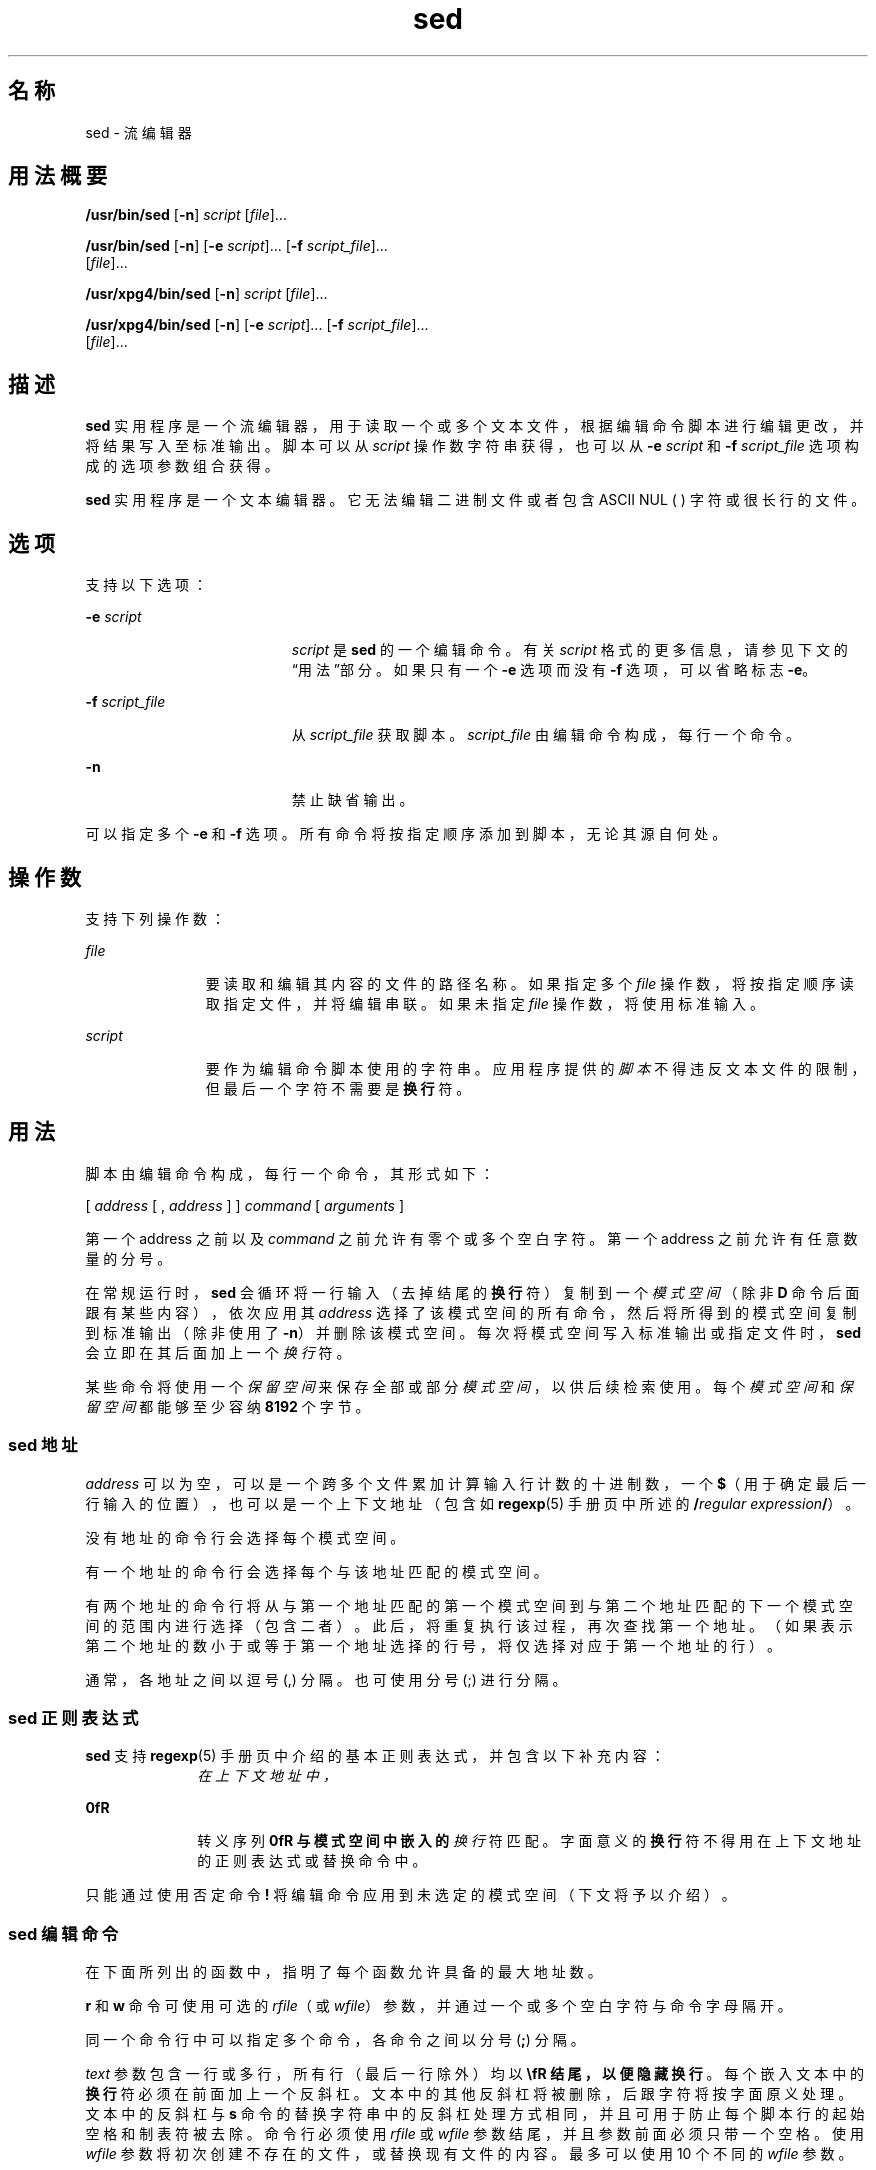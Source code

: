 '\" te
.\" Copyright 1989 AT&T
.\" Copyright (c) 1998, Sun Microsystems, Inc. All Rights Reserved
.\" Portions Copyright (c) 1992, X/Open Company Limited All Rights Reserved
.\"  Sun Microsystems, Inc. gratefully acknowledges The Open Group for permission to reproduce portions of its copyrighted documentation.Original documentation from The Open Group can be obtained online at http://www.opengroup.org/bookstore/.
.\" The Institute of Electrical and Electronics Engineers and The Open Group, have given us permission to reprint portions of their documentation.In the following statement, the phrase "this text" refers to portions of the system documentation.Portions of this text are reprinted and reproduced in electronic form in the Sun OS Reference Manual, from IEEE Std 1003.1, 2004 Edition, Standard for Information Technology -- Portable Operating System Interface (POSIX), The Open Group Base Specifications Issue 6, Copyright (C) 2001-2004 by the Institute of Electrical and Electronics Engineers, Inc and The Open Group.In the event of any discrepancy between these versions and the original IEEE and The Open Group Standard, the original IEEE and The Open Group Standard is the referee document.The original Standard can be obtained online at http://www.opengroup.org/unix/online.html.This notice shall appear on any product containing this material. 
.TH sed 1 "1998 年 7 月 23 日" "SunOS 5.11" "用户命令"
.SH 名称
sed \- 流编辑器
.SH 用法概要
.LP
.nf
\fB/usr/bin/sed\fR [\fB-n\fR] \fIscript\fR [\fIfile\fR]...
.fi

.LP
.nf
\fB/usr/bin/sed\fR [\fB-n\fR] [\fB-e\fR \fIscript\fR]... [\fB-f\fR \fIscript_file\fR]... 
     [\fIfile\fR]...
.fi

.LP
.nf
\fB/usr/xpg4/bin/sed\fR [\fB-n\fR] \fIscript\fR [\fIfile\fR]...
.fi

.LP
.nf
\fB/usr/xpg4/bin/sed\fR [\fB-n\fR] [\fB-e\fR \fIscript\fR]... [\fB-f\fR \fIscript_file\fR]... 
     [\fIfile\fR]...
.fi

.SH 描述
.sp
.LP
\fBsed\fR 实用程序是一个流编辑器，用于读取一个或多个文本文件，根据编辑命令脚本进行编辑更改，并将结果写入至标准输出。脚本可以从 \fIscript\fR 操作数字符串获得，也可以从 \fB-e\fR \fIscript\fR 和 \fB-f\fR \fIscript_file\fR 选项构成的选项参数组合获得。
.sp
.LP
\fBsed\fR 实用程序是一个文本编辑器。它无法编辑二进制文件或者包含 ASCII NUL (\0) 字符或很长行的文件。
.SH 选项
.sp
.LP
支持以下选项：
.sp
.ne 2
.mk
.na
\fB\fB-e\fR \fIscript\fR \fR
.ad
.RS 19n
.rt  
\fIscript\fR 是 \fBsed\fR 的一个编辑命令。有关 \fIscript\fR 格式的更多信息，请参见下文的“用法”部分。如果只有一个 \fB-e\fR 选项而没有 \fB-f\fR 选项，可以省略标志 \fB-e\fR。
.RE

.sp
.ne 2
.mk
.na
\fB\fB-f\fR \fIscript_file\fR \fR
.ad
.RS 19n
.rt  
从 \fIscript_file\fR 获取脚本。\fIscript_file\fR 由编辑命令构成，每行一个命令。
.RE

.sp
.ne 2
.mk
.na
\fB\fB-n\fR \fR
.ad
.RS 19n
.rt  
禁止缺省输出。
.RE

.sp
.LP
可以指定多个 \fB-e\fR 和 \fB-f\fR 选项。所有命令将按指定顺序添加到脚本，无论其源自何处。
.SH 操作数
.sp
.LP
支持下列操作数：
.sp
.ne 2
.mk
.na
\fB\fIfile\fR \fR
.ad
.RS 11n
.rt  
要读取和编辑其内容的文件的路径名称。如果指定多个 \fIfile\fR 操作数，将按指定顺序读取指定文件，并将编辑串联。如果未指定 \fIfile\fR 操作数，将使用标准输入。
.RE

.sp
.ne 2
.mk
.na
\fB\fIscript\fR \fR
.ad
.RS 11n
.rt  
要作为编辑命令脚本使用的字符串。应用程序提供的\fI脚本\fR不得违反文本文件的限制，但最后一个字符不需要是\fB换行\fR符。
.RE

.SH 用法
.sp
.LP
脚本由编辑命令构成，每行一个命令，其形式如下：
.sp
.LP
[  \fIaddress\fR  [  ,  \fIaddress\fR  ]  ]  \fIcommand\fR  [  \fIarguments\fR  ]
.sp
.LP
第一个 address 之前以及 \fIcommand\fR 之前允许有零个或多个空白字符。第一个 address 之前允许有任意数量的分号。
.sp
.LP
在常规运行时，\fBsed\fR 会循环将一行输入（去掉结尾的\fB换行\fR符）复制到一个\fI模式空间\fR（除非 \fBD\fR 命令后面跟有某些内容），依次应用其 \fIaddress\fR 选择了该模式空间的所有命令，然后将所得到的模式空间复制到标准输出（除非使用了 \fB-n\fR）并删除该模式空间。每次将模式空间写入标准输出或指定文件时，\fBsed\fR 会立即在其后面加上一个\fI换行\fR符。
.sp
.LP
某些命令将使用一个\fI保留空间\fR来保存全部或部分\fI模式空间\fR，以供后续检索使用。每个\fI模式空间\fR和\fI保留空间\fR都能够至少容纳 \fB8192\fR 个字节。
.SS "sed 地址"
.sp
.LP
\fIaddress\fR 可以为空，可以是一个跨多个文件累加计算输入行计数的十进制数，一个 \fB$\fR（用于确定最后一行输入的位置），也可以是一个上下文地址（包含如 \fBregexp\fR(5) 手册页中所述的 \fB/\fR\fIregular expression\fR\fB/\fR）。
.sp
.LP
没有地址的命令行会选择每个模式空间。
.sp
.LP
有一个地址的命令行会选择每个与该地址匹配的模式空间。
.sp
.LP
有两个地址的命令行将从与第一个地址匹配的第一个模式空间到与第二个地址匹配的下一个模式空间的范围内进行选择（包含二者）。此后，将重复执行该过程，再次查找第一个地址。（如果表示第二个地址的数小于或等于第一个地址选择的行号，将仅选择对应于第一个地址的行）。
.sp
.LP
通常，各地址之间以逗号 (,) 分隔。也可使用分号 (;) 进行分隔。
.SS "sed 正则表达式"
.sp
.LP
\fBsed\fR 支持 \fBregexp\fR(5) 手册页中介绍的基本正则表达式，并包含以下补充内容：
.sp
.ne 2
.mk
.na
\fB\fI\cREc\fR \fR
.ad
.RS 10n
.rt  
在上下文地址中，\fI\cREc\fR 这个构造（其中 \fIc\fR 是指除反斜杠或\fB换行\fR符以外的任意字符）等同于 /\fIRE\fR/。如果 \fIc\fR 指定的字符出现在反斜杠之后，将被视为代表其原义的文本字符，而不会终止 RE。例如，在上下文地址 \fB\xabc\xdefx\fR 中，第二个 \fBx\fR 代表其本身，因此正则表达式应为 \fBabcxdef\fR。
.RE

.sp
.ne 2
.mk
.na
\fB\fB\n\fR \fR
.ad
.RS 10n
.rt  
转义序列 \fB\n\fR 与模式空间中嵌入的\fI换行\fR符匹配。字面意义的\fB换行\fR符不得用在上下文地址的正则表达式或替换命令中。
.RE

.sp
.LP
只能通过使用否定命令 \fB!\fR 将编辑命令应用到未选定的模式空间（下文将予以介绍）。
.SS "sed 编辑命令"
.sp
.LP
在下面所列出的函数中，指明了每个函数允许具备的最大地址数。
.sp
.LP
\fBr\fR 和 \fBw\fR 命令可使用可选的 \fIrfile\fR（或 \fIwfile\fR）参数，并通过一个或多个空白字符与命令字母隔开。
.sp
.LP
同一个命令行中可以指定多个命令，各命令之间以分号 (\fB;\fR) 分隔。
.sp
.LP
\fItext\fR 参数包含一行或多行，所有行（最后一行除外）均以 \fB\\fR 结尾，以便隐藏\fB换行\fR。每个嵌入文本中的\fB换行\fR符必须在前面加上一个反斜杠。文本中的其他反斜杠将被删除，后跟字符将按字面原义处理。文本中的反斜杠与 \fBs\fR 命令的替换字符串中的反斜杠处理方式相同，并且可用于防止每个脚本行的起始空格和制表符被去除。命令行必须使用 \fIrfile\fR 或 \fIwfile\fR 参数结尾，并且参数前面必须只带一个空格。使用 \fIwfile\fR 参数将初次创建不存在的文件，或替换现有文件的内容。最多可以使用 10 个不同的 \fIwfile\fR 参数。
.sp
.LP
正则表达式可以匹配整个字符串，而不只是单个行，但\fB换行\fR符将通过 \fBsed\fR RE 中的 \fB\n\fR 进行匹配。RE 中不允许使用\fB换行\fR符。还要注意的是，不能使用 \fB\n\fR 来匹配输入行末尾处的\fB换行\fR符；执行 \fBN\fR 编辑命令将导致模式空间中出现\fB换行\fR符。
.sp
.LP
两个命令构成一个 \fIcommand-list\fR，即一个以\fB换行\fR符分隔的 \fBsed\fR 命令列表，如下所示：
.sp
.in +2
.nf
{ \fIcommand\fR 
\fIcommand\fR 
}
.fi
.in -2

.sp
.LP
\fB{\fR 前面可以有空白字符，后面可以跟空格。\fIcommand\fR 前面可以有空格。结尾的 \fB}\fR 前面必须带\fB换行\fR符，并且前后可以带空白字符。大括号前后可以带空白字符。命令的前面可以带空白字符，但后面不可以跟空白字符。
.sp
.LP
下表列出了各个函数，并给出了允许使用的最大地址数。
.sp

.sp
.TS
tab() box;
cw(.92i) |cw(1.38i) |cw(3.21i) 
lw(.92i) |lw(1.38i) |lw(3.21i) 
.
最大地址数命令说明
_
1\fBa\\fR \fItext\fRT{
通过执行 \fBN\fR 命令或开始新周期来附加内容。在读取下一输入行之前将 \fItext\fR 置于输出中。
T}
_
2\fBb\fR \fIlabel\fRT{
转移到带 \fIlabel\fR 的 \fB:\fR 命令。如果 \fIlabel\fR 为空，将转移到脚本末尾。标签具有唯一性，最多包含 8 个字符。
T}
_
2\fBc\\fR \fItext\fRT{
进行更改。删除模式空间。将 \fItext\fR 置于输出中。开始下一个周期。
T}
2\fBd\fRT{
删除模式空间。开始下一个周期。
T}
_
2\fBD\fRT{
删除模式空间中直到第一个换行符的起始段。开始下一个周期。（请参见下面的 \fBN\fR 命令。）
T}
_
2\fBg\fRT{
将模式空间的内容替换为保留空间的内容。
T}
_
2\fBG\fRT{
将保留空间的内容附加到模式空间。
T}
_
2\fBh\fRT{
将保留空间的内容替换为模式空间的内容。
T}
_
2\fBH\fRT{
将模式空间的内容附加到保留空间。
T}
_
1\fBi\\fR \fItext\fRT{
插入。将 \fItext\fR 置于标准输出中。
T}
_
2\fBl\fRT{
\fB/usr/bin/sed\fR：将模式空间以明确形式列于标准输出中。不可列显字符采用八进制记法显示，长行将折叠。
T}
_
T{
\fB/usr/xpg4/bin/sed\fR：将模式空间以明确形式列于标准输出中。不可列显字符采用八进制记法显示，长行将折叠。字符（\fB\\\fR、\fB\a\fR, \fB\b\fR、\fB\f\fR、\fB\r\fR、\fB\t \fR和 \fB\v\fR）将写入为对应的转义序列。未包含在该表中的不可输出字符，将按照字符中每个字节（最重要字节放在最前面）采用一个八进制三位数字（前面带一个反斜杠字符）的格式写入。如果系统中某个字节的大小大于 9 位，不可输出字符所采用的格式将取决于具体的实现。 
T}
T{
长行将折叠，折叠点通过写入反斜杠并后跟\fB换行\fR来指明；发生折叠的长度并未指定，但应适用于输出设备。每行的末尾用一个 \fB$\fR 标记。 
T}
_
2\fBn\fRT{
将模式空间复制到标准输出（如果未禁止缺省输出）。使用下一行输入替换模式空间。
T}
_
2\fBN\fRT{
将下一行输入附加到嵌入有换行符的模式空间。（当前行号将改变。）如果没有下一行输入可用，\fBN\fR 命令动词应转移到脚本结尾处并退出，且不开始新周期，也不写入模式空间。
T}
_
2\fBp\fRT{
列显。将模式空间复制到标准输出。
T}
_
2\fBP\fRT{
将模式空间中直到第一个换行符的起始段复制到标准输出。
T}
_
1\fBq\fRT{
退出。转移到脚本结尾。不开始新周期。
T}
_
2\fBr\fR \fIrfile\fRT{
读取 \fIrfile\fR 的内容。在读取下一输入行之前，将其置于输出中。如果 \fIrfile\fR 不存在或无法读取，将被视作空文件处理，从而不会导致错误情况。
T}
_
2\fBt\fR \fIlabel\fRT{
测试。转移到带 \fIlabel\fR 的 \fB:\fR 命令（如果自最近读取输入行或执行 \fBt\fR 命令后进行过任何替换）。如果 \fIlabel\fR 为空，将转移到脚本末尾。
T}
_
2\fBw\fR \fIwfile\fRT{
写入。将模式空间附加到 \fIwfile\fR。第一次出现 \fBw\fR 命令时，将导致 \fIwfile\fR 被清除。将附加对 \fBw\fR 命令的后续调用。每次使用 \fBsed\fR 命令，都会覆盖 \fIwfile\fR。
T}
_
2\fBx\fRT{
交换模式空间和保留空间的内容。
T}
_
2\fB!\fR \fIcommand\fRT{
否定。将 \fIcommand\fR（或组，如果 \fIcommand\fR 为 \fB{ \fR 的话）仅应用于\fI不是\fR由地址选择的行。
T}
_
0\fB:\fR \fIlabel\fRT{
此命令不起任何作用；它带有 \fBb\fR 和 \fBt\fR 命令将要转移到的 \fIlabel\fR。
T}
_
1\fB=\fRT{
将当前行号作为一行置于标准输出中。
T}
_
2\fB{\fR\fIcommand-list\fR\fB}\fRT{
仅在选择了模式空间时执行 \fIcommand-list\fR。
T}
0空命令将被忽略。
_
0\fB#\fRT{
如果在脚本文件的某一行中，\fB#\fR 作为第一个字符出现，则该行整体将被视为注释，但是有一个例外：如果 \fB#\fR 出现在第一行，并且 \fB#\fR 后面的字符是 \fBn\fR，则会禁止缺省输出。行中 \fB#n\fR 后面的其余部分也将被忽略。脚本文件必须至少包含一个非注释行。
T}
.TE

.sp

.sp
.TS
tab() box;
cw(.92i) |cw(4.58i) 
lw(.92i) |lw(4.58i) 
.
最大地址数命令（使用 \fIstrings\fR）和说明
_
2\fBs\fR/\fIregular expression\fR/\fIreplacement\fR/\fIflags\fR
T{
替换模式空间中 \fIregular expression\fR 实例的 \fIreplacement\fR 字符串。除反斜杠或换行符以外的任何字符均可代替斜杠用于分隔 RE 和替换的内容。在 RE 和替换的内容中，RE 分隔符如果在前面添加了反斜杠，本身将可以用作文本字符。
T}
T{
\fIreplacement\fR 中出现的“与”符号 (\fB&\fR) 将替换为与 RE 匹配的字符串。可通过在 \fB&\fR 面添加反斜杠取消其在此上下文中的特殊含义。字符 \fB\\fR\fIn\fR（其中 \fIn\fR 为一个数字）将替换为对应的回溯引用表达式所匹配的文本。对于在从头至尾的 \fIreplacement\fR 扫描中遇到的每个反斜杠 (\)，以下字符将失去其特殊含义（如果有的话）。对于除 &、\ 或数字以外的任何字符要被赋予哪些特殊含义，并未特别加以规定。
T}
T{
通过将\fB换行\fR符替换到行中，可以对行进行拆分。应用程序必须通过在前面添加反斜杠的方法对 \fIreplacement\fR 中的\fB换行\fR符进行转义。即使替换字符串与其替换的字符串完全相同，也认为执行了替换。
T}
\fIflags\fR 表示零个或更多：
T{
\fIn\fR \fIn\fR = 1 - 512。只替换第 \fI n\fR 次出现的 \fIregular expression\fR。
T}
T{
\fBg\fR 全局。替换所有非重叠的 \fIregular expression\fR 实例，而不只是替换第一个。如果同时指定 \fIg\fR 和 \fIn\fR，结果将不确定。
T}
_
T{
\fBp\fR 输出模式空间（如果已进行了替换）。 
T}
T{
\fBP\fR 将模式空间中直到第一个换行符的起始段复制到标准输出。
T}
T{
\fBw\fR \fIwfile\fR 写入。将模式空间附加到 \fIwfile\fR（如果已进行了替换）。第一次出现 \fBw\fR 命令时，将导致 \fIwfile\fR 被清除。将附加对 \fBw\fR 命令的后续调用。每次使用 \fBsed\fR 命令，都会覆盖 \fIwfile\fR。
T}
_
2\fBy\fR/ \fIstring1\fR / \fIstring2\fR /
T{
转换。将 \fI string1\fR 中出现的所有字符替换为 \fIstring2\fR 中的对应字符。\fIstring1\fR 和 \fIstring2\fR 的字符数量必须相同，如果 \fIstring1 \fR 中的任意字符出现多次，结果将不确定。除反斜杠或\fB换行\fR以外的任何字符均可代替斜杠用于分隔字符串。在 \fIstring1\fR 和 \fIstring2\fR 中，该分隔符如果在前面添加了反斜杠，本身将可以用作文本字符。例如，\fBy\fR/abc/ABC/ 分别将 a、b 和 c 替换为 A、B 和 C。
T}
.TE

.sp
.LP
有关 \fBsed\fR 遇到大于或等于 2 GB（2^31 字节）文件时行为的说明，请参见 \fBlargefile\fR(5)。
.SH 示例
.LP
\fB示例 1 \fRsed 脚本示例
.sp
.LP
此 \fBsed\fR 脚本模拟 \fBBSD \fR\fBcat\fR \fB-s\fR 命令，并压缩标准输入中多余的空白行。

.sp
.in +2
.nf
sed \(min '
# Write non-empty lines.
/./     {
        p
        d
        }
# Write a single empty line, then look for more empty lines.
/^$/        p
# Get next line, discard the held <newline> (empty line),
# and look for more empty lines.
:Empty
/^$/        {
        N
        s/.//
        b Empty
        }
# Write the non-empty line before going back to search
# for the first in a set of empty lines.
        p
\&'
.fi
.in -2

.SH 环境变量
.sp
.LP
有关影响 \fBsed\fR 执行的以下环境变量的说明，请参见 \fBenviron\fR(5)：\fBLANG\fR、\fBLC_ALL\fR、\fBLC_COLLATE\fR、\fBLC_CTYPE\fR、\fBLC_MESSAGES\fR 和 \fBNLSPATH\fR。
.SH 退出状态
.sp
.LP
将返回以下退出值：
.sp
.ne 2
.mk
.na
\fB\fB0\fR\fR
.ad
.RS 7n
.rt  
成功完成。
.RE

.sp
.ne 2
.mk
.na
\fB\fB>0\fR \fR
.ad
.RS 7n
.rt  
出现错误。
.RE

.SH 属性
.sp
.LP
有关下列属性的说明，请参见 \fBattributes\fR(5)：
.SS "/usr/bin/sed"
.sp

.sp
.TS
tab() box;
cw(2.75i) |cw(2.75i) 
lw(2.75i) |lw(2.75i) 
.
属性类型属性值
_
可用性system/core-os
_
CSINot enabled（未启用）
.TE

.SS "/usr/xpg4/bin/sed"
.sp

.sp
.TS
tab() box;
cw(2.75i) |cw(2.75i) 
lw(2.75i) |lw(2.75i) 
.
属性类型属性值
_
可用性system/xopen/xcu4
_
CSIEnabled（已启用）
_
接口稳定性Committed（已确定）
_
标准请参见 \fBstandards\fR(5)。
.TE

.SH 另请参见
.sp
.LP
\fBawk\fR(1)、\fBed\fR(1)、\fBgrep\fR(1)、\fBattributes\fR(5)、\fBenviron\fR(5)、\fBlargefile\fR(5)、\fBregexp\fR(5)、\fBstandards\fR(5)
